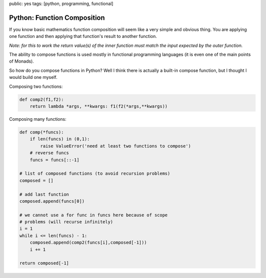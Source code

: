 public: yes
tags: [python, programming, functional]

Python: Function Composition
============================

If you know basic mathematics function composition will seem like a very simple and obvious thing. You are applying one function and then applying that function's result to another function. 

*Note: for this to work the return value(s) of the inner function must match the input expected by the outer function.*

The ability to compose functions is used mostly in functional programming languages (it is even one of the main points of Monads).

So how do you compose functions in Python? Well I think there is actually a built-in compose function, but I thought I would build one myself.

Composing two functions:

.. sourcecode:: python

    def comp2(f1,f2):
        return lambda *args, **kwargs: f1(f2(*args,**kwargs))

Composing many functions:

.. sourcecode:: python

    def comp(*funcs):
        if len(funcs) in (0,1):
            raise ValueError('need at least two functions to compose')
        # reverse funcs
        funcs = funcs[::-1]

    # list of composed functions (to avoid recursion problems)
    composed = []

    # add last function
    composed.append(funcs[0])

    # we cannot use a for func in funcs here because of scope
    # problems (will recurse infinitely)
    i = 1
    while i <= len(funcs) - 1:
        composed.append(comp2(funcs[i],composed[-1]))
        i += 1

    return composed[-1]


